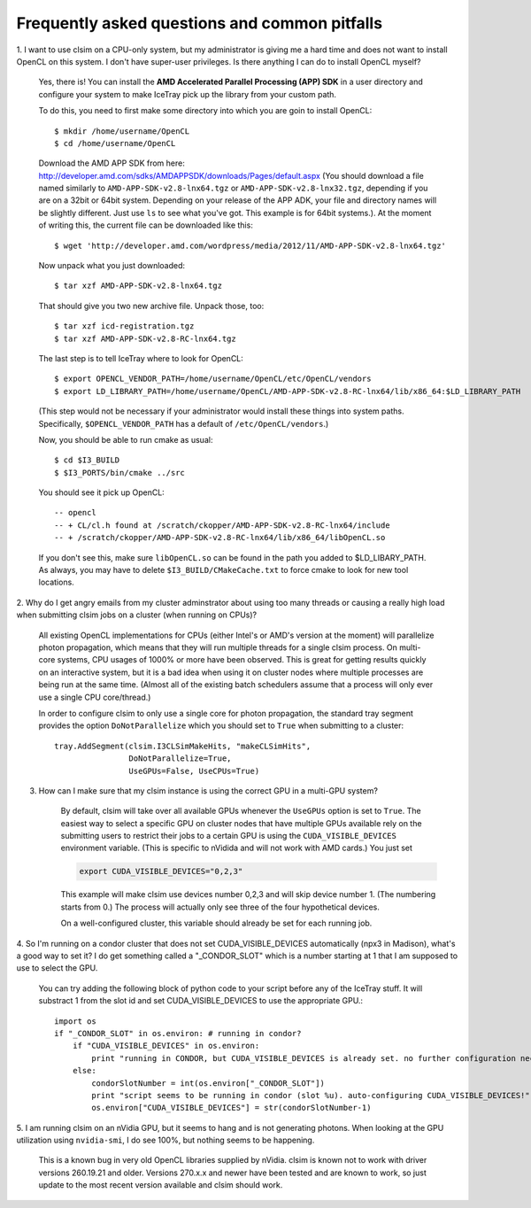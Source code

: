 ..
.. Copyright (c) 2011, 2012
.. Claudio Kopper <claudio.kopper@icecube.wisc.edu>
.. and the IceCube Collaboration <http://www.icecube.wisc.edu>
..
.. Permission to use, copy, modify, and/or distribute this software for any
.. purpose with or without fee is hereby granted, provided that the above
.. copyright notice and this permission notice appear in all copies.
..
.. THE SOFTWARE IS PROVIDED "AS IS" AND THE AUTHOR DISCLAIMS ALL WARRANTIES
.. WITH REGARD TO THIS SOFTWARE INCLUDING ALL IMPLIED WARRANTIES OF
.. MERCHANTABILITY AND FITNESS. IN NO EVENT SHALL THE AUTHOR BE LIABLE FOR ANY
.. SPECIAL, DIRECT, INDIRECT, OR CONSEQUENTIAL DAMAGES OR ANY DAMAGES
.. WHATSOEVER RESULTING FROM LOSS OF USE, DATA OR PROFITS, WHETHER IN AN ACTION
.. OF CONTRACT, NEGLIGENCE OR OTHER TORTIOUS ACTION, ARISING OUT OF OR IN
.. CONNECTION WITH THE USE OR PERFORMANCE OF THIS SOFTWARE.
..
..
.. $Id: faq.rst 108199 2013-07-12 21:33:08Z nwhitehorn $
..
.. @file index.rst
.. @version $Revision: 108199 $
.. @date $Date: 2013-07-12 23:33:08 +0200 (Fr, 12 Jul 2013) $
.. @author Claudio Kopper
..

.. highlight:: python

Frequently asked questions and common pitfalls
==============================================

.. highlight:: bash

1. I want to use clsim on a CPU-only system, but my administrator is giving me a hard time
and does not want to install OpenCL on this system. I don't have super-user privileges.
Is there anything I can do to install OpenCL myself?

    Yes, there is! You can install the **AMD Accelerated Parallel Processing (APP) SDK**
    in a user directory and configure your system to make IceTray pick up the library
    from your custom path.
    
    To do this, you need to first make some directory into which you are goin to install
    OpenCL::
    
        $ mkdir /home/username/OpenCL
        $ cd /home/username/OpenCL
        
    Download the AMD APP SDK from here:
    http://developer.amd.com/sdks/AMDAPPSDK/downloads/Pages/default.aspx
    (You should download a file named similarly to ``AMD-APP-SDK-v2.8-lnx64.tgz``
    or ``AMD-APP-SDK-v2.8-lnx32.tgz``, depending if you are on a 32bit or
    64bit system. Depending on your release of the APP ADK, your file and
    directory names will be slightly different. Just use ``ls`` to see what you've
    got. This example is for 64bit systems.). At the moment of writing this,
    the current file can be downloaded like this::
    
        $ wget 'http://developer.amd.com/wordpress/media/2012/11/AMD-APP-SDK-v2.8-lnx64.tgz'
    
    Now unpack what you just downloaded::
    
        $ tar xzf AMD-APP-SDK-v2.8-lnx64.tgz
        
    That should give you two new archive file. Unpack those, too::
    
        $ tar xzf icd-registration.tgz
        $ tar xzf AMD-APP-SDK-v2.8-RC-lnx64.tgz
    
    The last step is to tell IceTray where to look for OpenCL::
    
        $ export OPENCL_VENDOR_PATH=/home/username/OpenCL/etc/OpenCL/vendors
        $ export LD_LIBRARY_PATH=/home/username/OpenCL/AMD-APP-SDK-v2.8-RC-lnx64/lib/x86_64:$LD_LIBRARY_PATH
    
    (This step would not be necessary if your administrator would install these things into system
    paths. Specifically, ``$OPENCL_VENDOR_PATH`` has a default of ``/etc/OpenCL/vendors``.)
    
    Now, you should be able to run cmake as usual::
    
        $ cd $I3_BUILD
        $ $I3_PORTS/bin/cmake ../src
    
    You should see it pick up OpenCL::

        -- opencl 
        -- + CL/cl.h found at /scratch/ckopper/AMD-APP-SDK-v2.8-RC-lnx64/include
        -- + /scratch/ckopper/AMD-APP-SDK-v2.8-RC-lnx64/lib/x86_64/libOpenCL.so
        
    If you don't see this, make sure ``libOpenCL.so`` can be found in the path you added to $LD_LIBARY_PATH.
    As always, you may have to delete ``$I3_BUILD/CMakeCache.txt`` to force cmake to look for new tool locations.

.. highlight:: python

2. Why do I get angry emails from my cluster adminstrator about using too many threads
or causing a really high load when submitting clsim jobs on a cluster (when running on
CPUs)?

    All existing OpenCL implementations for CPUs (either Intel's or AMD's version at the
    moment) will parallelize photon propagation, which means that they will run multiple
    threads for a single clsim process. On multi-core systems, CPU usages of 1000% or more
    have been observed. This is great for getting results quickly on an interactive system,
    but it is a bad idea when using it on cluster nodes where multiple processes are
    being run at the same time. (Almost all of the existing batch schedulers assume that
    a process will only ever use a single CPU core/thread.)
    
    In order to configure clsim to only use a single core for photon propagation, the
    standard tray segment provides the option ``DoNotParallelize`` which you should
    set to ``True`` when submitting to a cluster::
    
        tray.AddSegment(clsim.I3CLSimMakeHits, "makeCLSimHits",
                        DoNotParallelize=True,
                        UseGPUs=False, UseCPUs=True)

3. How can I make sure that my clsim instance is using the correct GPU in a multi-GPU system?

    By default, clsim will take over all available GPUs whenever the ``UseGPUs`` option is
    set to ``True``. The easiest way to select a specific GPU on cluster nodes that have
    multiple GPUs available rely on the submitting users to restrict their jobs to a certain
    GPU is using the ``CUDA_VISIBLE_DEVICES`` environment variable. (This is specific to
    nVidida and will not work with AMD cards.) You just set 
    
    .. code-block:: bash
    
        export CUDA_VISIBLE_DEVICES="0,2,3"
    
    This example will make clsim use devices number 0,2,3 and will skip device number 1.
    (The numbering starts from 0.) The process will actually only see three of the four
    hypothetical devices.
    
    On a well-configured cluster, this variable should already be set for each running job.

4. So I'm running on a condor cluster that does not set CUDA_VISIBLE_DEVICES automatically
(npx3 in Madison), what's a good way to set it? I do get something called a "_CONDOR_SLOT"
which is a number starting at 1 that I am supposed to use to select the GPU.

    You can try adding the following block of python code to your script before any of the
    IceTray stuff. It will substract 1 from the slot id and set CUDA_VISIBLE_DEVICES
    to use the appropriate GPU.::
    
        import os
        if "_CONDOR_SLOT" in os.environ: # running in condor?
            if "CUDA_VISIBLE_DEVICES" in os.environ:
                print "running in CONDOR, but CUDA_VISIBLE_DEVICES is already set. no further configuration necessary."
            else:
                condorSlotNumber = int(os.environ["_CONDOR_SLOT"])
                print "script seems to be running in condor (slot %u). auto-configuring CUDA_VISIBLE_DEVICES!" % condorSlotNumber
                os.environ["CUDA_VISIBLE_DEVICES"] = str(condorSlotNumber-1)

5. I am running clsim on an nVidia GPU, but it seems to hang and is not generating photons.
When looking at the GPU utilization using ``nvidia-smi``, I do see 100%, but nothing seems
to be happening.
    
    This is a known bug in very old OpenCL libraries supplied by nVidia. clsim is known not
    to work with driver versions 260.19.21 and older. Versions 270.x.x and newer have been tested
    and are known to work, so just update to the most recent version available and clsim should work.

